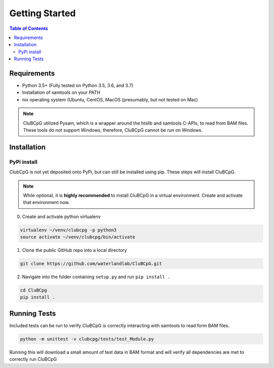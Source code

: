 ================
Getting Started
================

.. contents:: Table of Contents

Requirements
=============

* Python 3.5+ (Fully tested on Python 3.5, 3.6, and 3.7)
* Installation of samtools on your PATH
* nix operating system (Ubuntu, CentOS, MacOS (presumably, but not tested on Mac)

.. NOTE::
    CluBCpG utilized Pysam, which is a wrapper around the htslib and samtools C-APIs, to read from BAM files. These tools
    do not support Windows, therefore, CluBCpG cannot be run on Windows.


Installation
=============

PyPi install
-------------

ClubCpG is not yet deposited onto PyPi, but can still be installed using pip. These steps will install CluBCpG.

.. NOTE::
    While optional, it is **highly recommended** to install CluBCpG in a virtual environment.
    Create and activate that environment now.

0. Create and activate python virtualenv

.. code-block:: bash

    virtualenv ~/venv/clubcpg -p python3
    source activate ~/venv/clubcpg/bin/activate

1. Clone the public GitHub repo into a local directory

.. code-block:: bash

    git clone https://github.com/waterlandlab/CluBCpG.git

2. Navigate into the folder containing ``setup.py`` and run ``pip install .``

.. code-block:: bash

    cd CluBCpg
    pip install .

Running Tests
==============

Included tests can be run to verify CluBCpG is correctly interacting with samtools to read form BAM files.

.. code-block:: bash

    python -m unittest -v clubcpg/tests/test_Module.py

Running this will download a small amount of test data in BAM format and will verify all dependencies are met
to correctly run CluBCpG
